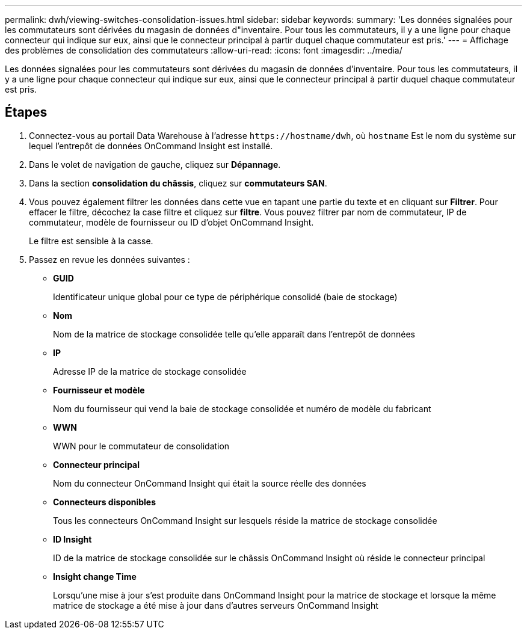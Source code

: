 ---
permalink: dwh/viewing-switches-consolidation-issues.html 
sidebar: sidebar 
keywords:  
summary: 'Les données signalées pour les commutateurs sont dérivées du magasin de données d"inventaire. Pour tous les commutateurs, il y a une ligne pour chaque connecteur qui indique sur eux, ainsi que le connecteur principal à partir duquel chaque commutateur est pris.' 
---
= Affichage des problèmes de consolidation des commutateurs
:allow-uri-read: 
:icons: font
:imagesdir: ../media/


[role="lead"]
Les données signalées pour les commutateurs sont dérivées du magasin de données d'inventaire. Pour tous les commutateurs, il y a une ligne pour chaque connecteur qui indique sur eux, ainsi que le connecteur principal à partir duquel chaque commutateur est pris.



== Étapes

. Connectez-vous au portail Data Warehouse à l'adresse `+https://hostname/dwh+`, où `hostname` Est le nom du système sur lequel l'entrepôt de données OnCommand Insight est installé.
. Dans le volet de navigation de gauche, cliquez sur **Dépannage**.
. Dans la section *consolidation du châssis*, cliquez sur *commutateurs SAN*.
. Vous pouvez également filtrer les données dans cette vue en tapant une partie du texte et en cliquant sur *Filtrer*. Pour effacer le filtre, décochez la case filtre et cliquez sur *filtre*. Vous pouvez filtrer par nom de commutateur, IP de commutateur, modèle de fournisseur ou ID d'objet OnCommand Insight.
+
Le filtre est sensible à la casse.

. Passez en revue les données suivantes :
+
** *GUID*
+
Identificateur unique global pour ce type de périphérique consolidé (baie de stockage)

** *Nom*
+
Nom de la matrice de stockage consolidée telle qu'elle apparaît dans l'entrepôt de données

** *IP*
+
Adresse IP de la matrice de stockage consolidée

** *Fournisseur et modèle*
+
Nom du fournisseur qui vend la baie de stockage consolidée et numéro de modèle du fabricant

** *WWN*
+
WWN pour le commutateur de consolidation

** *Connecteur principal*
+
Nom du connecteur OnCommand Insight qui était la source réelle des données

** *Connecteurs disponibles*
+
Tous les connecteurs OnCommand Insight sur lesquels réside la matrice de stockage consolidée

** *ID Insight*
+
ID de la matrice de stockage consolidée sur le châssis OnCommand Insight où réside le connecteur principal

** *Insight change Time*
+
Lorsqu'une mise à jour s'est produite dans OnCommand Insight pour la matrice de stockage et lorsque la même matrice de stockage a été mise à jour dans d'autres serveurs OnCommand Insight




